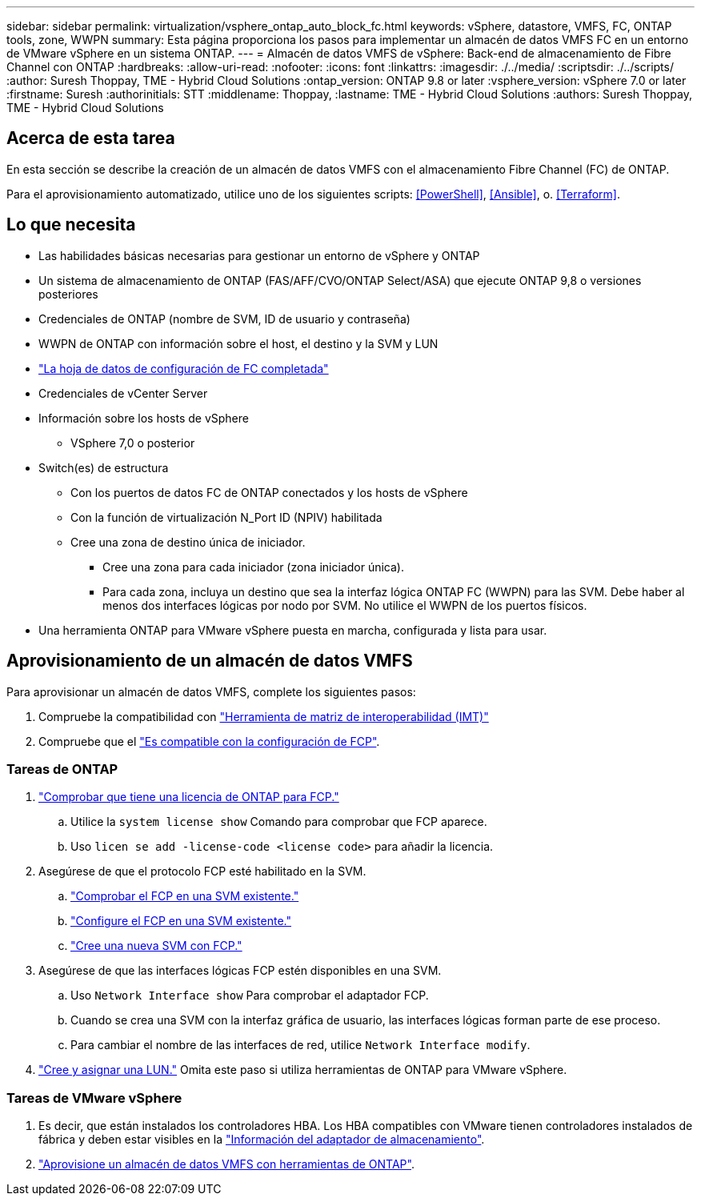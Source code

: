 ---
sidebar: sidebar 
permalink: virtualization/vsphere_ontap_auto_block_fc.html 
keywords: vSphere, datastore, VMFS, FC, ONTAP tools, zone, WWPN 
summary: Esta página proporciona los pasos para implementar un almacén de datos VMFS FC en un entorno de VMware vSphere en un sistema ONTAP. 
---
= Almacén de datos VMFS de vSphere: Back-end de almacenamiento de Fibre Channel con ONTAP
:hardbreaks:
:allow-uri-read: 
:nofooter: 
:icons: font
:linkattrs: 
:imagesdir: ./../media/
:scriptsdir: ./../scripts/
:author: Suresh Thoppay, TME - Hybrid Cloud Solutions
:ontap_version: ONTAP 9.8 or later
:vsphere_version: vSphere 7.0 or later
:firstname: Suresh
:authorinitials: STT
:middlename: Thoppay,
:lastname: TME - Hybrid Cloud Solutions
:authors: Suresh Thoppay, TME - Hybrid Cloud Solutions




== Acerca de esta tarea

En esta sección se describe la creación de un almacén de datos VMFS con el almacenamiento Fibre Channel (FC) de ONTAP.

Para el aprovisionamiento automatizado, utilice uno de los siguientes scripts: <<PowerShell>>, <<Ansible>>, o. <<Terraform>>.



== Lo que necesita

* Las habilidades básicas necesarias para gestionar un entorno de vSphere y ONTAP
* Un sistema de almacenamiento de ONTAP (FAS/AFF/CVO/ONTAP Select/ASA) que ejecute ONTAP 9,8 o versiones posteriores
* Credenciales de ONTAP (nombre de SVM, ID de usuario y contraseña)
* WWPN de ONTAP con información sobre el host, el destino y la SVM y LUN
* link:++https://docs.netapp.com/ontap-9/topic/com.netapp.doc.exp-fc-esx-cpg/GUID-429C4DDD-5EC0-4DBD-8EA8-76082AB7ADEC.html++["La hoja de datos de configuración de FC completada"]
* Credenciales de vCenter Server
* Información sobre los hosts de vSphere
+
** VSphere 7,0 o posterior


* Switch(es) de estructura
+
** Con los puertos de datos FC de ONTAP conectados y los hosts de vSphere
** Con la función de virtualización N_Port ID (NPIV) habilitada
** Cree una zona de destino única de iniciador.
+
*** Cree una zona para cada iniciador (zona iniciador única).
*** Para cada zona, incluya un destino que sea la interfaz lógica ONTAP FC (WWPN) para las SVM. Debe haber al menos dos interfaces lógicas por nodo por SVM. No utilice el WWPN de los puertos físicos.




* Una herramienta ONTAP para VMware vSphere puesta en marcha, configurada y lista para usar.




== Aprovisionamiento de un almacén de datos VMFS

Para aprovisionar un almacén de datos VMFS, complete los siguientes pasos:

. Compruebe la compatibilidad con https://mysupport.netapp.com/matrix["Herramienta de matriz de interoperabilidad (IMT)"]
. Compruebe que el link:++https://docs.netapp.com/ontap-9/topic/com.netapp.doc.exp-fc-esx-cpg/GUID-7D444A0D-02CE-4A21-8017-CB1DC99EFD9A.html++["Es compatible con la configuración de FCP"].




=== Tareas de ONTAP

. link:++https://docs.netapp.com/ontap-9/topic/com.netapp.doc.dot-cm-cmpr-980/system__license__show.html++["Comprobar que tiene una licencia de ONTAP para FCP."]
+
.. Utilice la `system license show` Comando para comprobar que FCP aparece.
.. Uso `licen  se add -license-code <license code>` para añadir la licencia.


. Asegúrese de que el protocolo FCP esté habilitado en la SVM.
+
.. link:++https://docs.netapp.com/ontap-9/topic/com.netapp.doc.exp-fc-esx-cpg/GUID-1C31DF2B-8453-4ED0-952A-DF68C3D8B76F.html++["Comprobar el FCP en una SVM existente."]
.. link:++https://docs.netapp.com/ontap-9/topic/com.netapp.doc.exp-fc-esx-cpg/GUID-D322649F-0334-4AD7-9700-2A4494544CB9.html++["Configure el FCP en una SVM existente."]
.. link:++https://docs.netapp.com/ontap-9/topic/com.netapp.doc.exp-fc-esx-cpg/GUID-0FCB46AA-DA18-417B-A9EF-B6A665DB77FC.html++["Cree una nueva SVM con FCP."]


. Asegúrese de que las interfaces lógicas FCP estén disponibles en una SVM.
+
.. Uso `Network Interface show` Para comprobar el adaptador FCP.
.. Cuando se crea una SVM con la interfaz gráfica de usuario, las interfaces lógicas forman parte de ese proceso.
.. Para cambiar el nombre de las interfaces de red, utilice `Network Interface modify`.


. link:++https://docs.netapp.com/ontap-9/topic/com.netapp.doc.dot-cm-sanag/GUID-D4DAC7DB-A6B0-4696-B972-7327EE99FD72.html++["Cree y asignar una LUN."] Omita este paso si utiliza herramientas de ONTAP para VMware vSphere.




=== Tareas de VMware vSphere

. Es decir, que están instalados los controladores HBA. Los HBA compatibles con VMware tienen controladores instalados de fábrica y deben estar visibles en la link:++https://docs.vmware.com/en/VMware-vSphere/7.0/com.vmware.vsphere.storage.doc/GUID-ED20B7BE-0D1C-4BF7-85C9-631D45D96FEC.html++["Información del adaptador de almacenamiento"].
. link:++https://docs.netapp.com/vapp-98/topic/com.netapp.doc.vsc-iag/GUID-D7CAD8AF-E722-40C2-A4CB-5B4089A14B00.html++["Aprovisione un almacén de datos VMFS con herramientas de ONTAP"].

